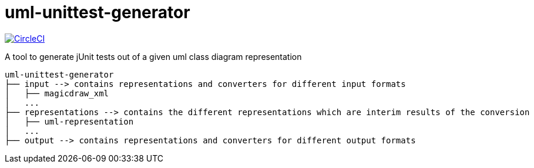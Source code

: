 = uml-unittest-generator

image:https://circleci.com/gh/dschoenicke/uml-unittest-generator/tree/master.svg?style=svg&circle-token=780545d7ca8a2ad1c928eb4575fd649145884f9a["CircleCI", link="https://circleci.com/gh/dschoenicke/uml-unittest-generator/tree/master"]

A tool to generate jUnit tests out of a given uml class diagram representation

    uml-unittest-generator
    ├── input --> contains representations and converters for different input formats
    │   ├── magicdraw_xml
    │   ...
    ├── representations --> contains the different representations which are interim results of the conversion
    │   ├── uml-representation
    │   ...
    ├── output --> contains representations and converters for different output formats
